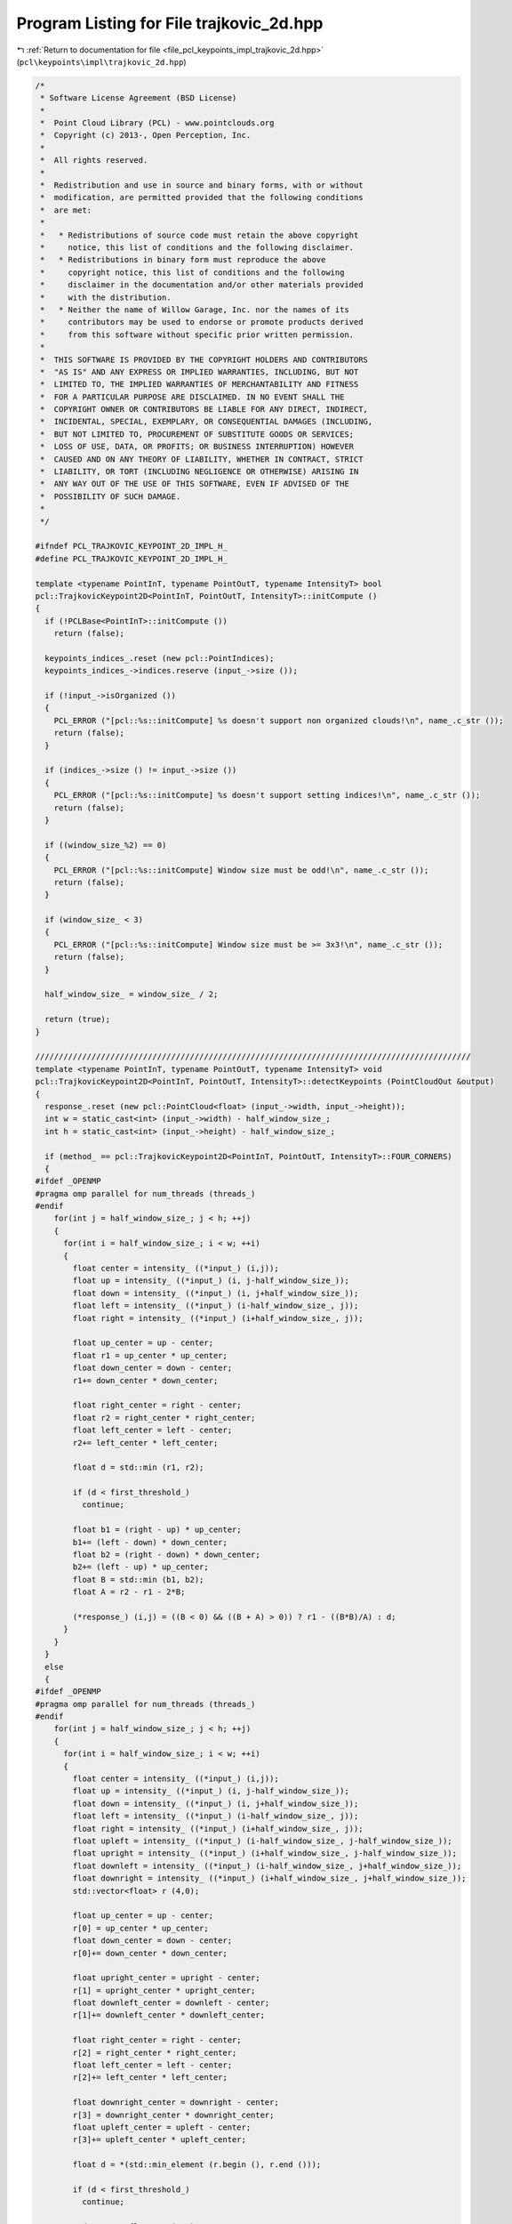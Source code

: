 
.. _program_listing_file_pcl_keypoints_impl_trajkovic_2d.hpp:

Program Listing for File trajkovic_2d.hpp
=========================================

|exhale_lsh| :ref:`Return to documentation for file <file_pcl_keypoints_impl_trajkovic_2d.hpp>` (``pcl\keypoints\impl\trajkovic_2d.hpp``)

.. |exhale_lsh| unicode:: U+021B0 .. UPWARDS ARROW WITH TIP LEFTWARDS

.. code-block:: cpp

   /*
    * Software License Agreement (BSD License)
    *
    *  Point Cloud Library (PCL) - www.pointclouds.org
    *  Copyright (c) 2013-, Open Perception, Inc.
    *
    *  All rights reserved.
    *
    *  Redistribution and use in source and binary forms, with or without
    *  modification, are permitted provided that the following conditions
    *  are met:
    *
    *   * Redistributions of source code must retain the above copyright
    *     notice, this list of conditions and the following disclaimer.
    *   * Redistributions in binary form must reproduce the above
    *     copyright notice, this list of conditions and the following
    *     disclaimer in the documentation and/or other materials provided
    *     with the distribution.
    *   * Neither the name of Willow Garage, Inc. nor the names of its
    *     contributors may be used to endorse or promote products derived
    *     from this software without specific prior written permission.
    *
    *  THIS SOFTWARE IS PROVIDED BY THE COPYRIGHT HOLDERS AND CONTRIBUTORS
    *  "AS IS" AND ANY EXPRESS OR IMPLIED WARRANTIES, INCLUDING, BUT NOT
    *  LIMITED TO, THE IMPLIED WARRANTIES OF MERCHANTABILITY AND FITNESS
    *  FOR A PARTICULAR PURPOSE ARE DISCLAIMED. IN NO EVENT SHALL THE
    *  COPYRIGHT OWNER OR CONTRIBUTORS BE LIABLE FOR ANY DIRECT, INDIRECT,
    *  INCIDENTAL, SPECIAL, EXEMPLARY, OR CONSEQUENTIAL DAMAGES (INCLUDING,
    *  BUT NOT LIMITED TO, PROCUREMENT OF SUBSTITUTE GOODS OR SERVICES;
    *  LOSS OF USE, DATA, OR PROFITS; OR BUSINESS INTERRUPTION) HOWEVER
    *  CAUSED AND ON ANY THEORY OF LIABILITY, WHETHER IN CONTRACT, STRICT
    *  LIABILITY, OR TORT (INCLUDING NEGLIGENCE OR OTHERWISE) ARISING IN
    *  ANY WAY OUT OF THE USE OF THIS SOFTWARE, EVEN IF ADVISED OF THE
    *  POSSIBILITY OF SUCH DAMAGE.
    *
    */
   
   #ifndef PCL_TRAJKOVIC_KEYPOINT_2D_IMPL_H_
   #define PCL_TRAJKOVIC_KEYPOINT_2D_IMPL_H_
   
   template <typename PointInT, typename PointOutT, typename IntensityT> bool
   pcl::TrajkovicKeypoint2D<PointInT, PointOutT, IntensityT>::initCompute ()
   {
     if (!PCLBase<PointInT>::initCompute ())
       return (false);
   
     keypoints_indices_.reset (new pcl::PointIndices);
     keypoints_indices_->indices.reserve (input_->size ());
   
     if (!input_->isOrganized ())
     {
       PCL_ERROR ("[pcl::%s::initCompute] %s doesn't support non organized clouds!\n", name_.c_str ());
       return (false);
     }
   
     if (indices_->size () != input_->size ())
     {
       PCL_ERROR ("[pcl::%s::initCompute] %s doesn't support setting indices!\n", name_.c_str ());
       return (false);
     }
   
     if ((window_size_%2) == 0)
     {
       PCL_ERROR ("[pcl::%s::initCompute] Window size must be odd!\n", name_.c_str ());
       return (false);
     }
   
     if (window_size_ < 3)
     {
       PCL_ERROR ("[pcl::%s::initCompute] Window size must be >= 3x3!\n", name_.c_str ());
       return (false);
     }
   
     half_window_size_ = window_size_ / 2;
   
     return (true);
   }
   
   /////////////////////////////////////////////////////////////////////////////////////////////
   template <typename PointInT, typename PointOutT, typename IntensityT> void
   pcl::TrajkovicKeypoint2D<PointInT, PointOutT, IntensityT>::detectKeypoints (PointCloudOut &output)
   {
     response_.reset (new pcl::PointCloud<float> (input_->width, input_->height));
     int w = static_cast<int> (input_->width) - half_window_size_;
     int h = static_cast<int> (input_->height) - half_window_size_;
   
     if (method_ == pcl::TrajkovicKeypoint2D<PointInT, PointOutT, IntensityT>::FOUR_CORNERS)
     {
   #ifdef _OPENMP
   #pragma omp parallel for num_threads (threads_)
   #endif
       for(int j = half_window_size_; j < h; ++j)
       {
         for(int i = half_window_size_; i < w; ++i)
         {
           float center = intensity_ ((*input_) (i,j));
           float up = intensity_ ((*input_) (i, j-half_window_size_));
           float down = intensity_ ((*input_) (i, j+half_window_size_));
           float left = intensity_ ((*input_) (i-half_window_size_, j));
           float right = intensity_ ((*input_) (i+half_window_size_, j));
   
           float up_center = up - center;
           float r1 = up_center * up_center;
           float down_center = down - center;
           r1+= down_center * down_center;
   
           float right_center = right - center;
           float r2 = right_center * right_center;
           float left_center = left - center;
           r2+= left_center * left_center;
   
           float d = std::min (r1, r2);
   
           if (d < first_threshold_)
             continue;
   
           float b1 = (right - up) * up_center;
           b1+= (left - down) * down_center;
           float b2 = (right - down) * down_center;
           b2+= (left - up) * up_center;
           float B = std::min (b1, b2);
           float A = r2 - r1 - 2*B;
   
           (*response_) (i,j) = ((B < 0) && ((B + A) > 0)) ? r1 - ((B*B)/A) : d;
         }
       }
     }
     else
     {
   #ifdef _OPENMP
   #pragma omp parallel for num_threads (threads_)
   #endif
       for(int j = half_window_size_; j < h; ++j)
       {
         for(int i = half_window_size_; i < w; ++i)
         {
           float center = intensity_ ((*input_) (i,j));
           float up = intensity_ ((*input_) (i, j-half_window_size_));
           float down = intensity_ ((*input_) (i, j+half_window_size_));
           float left = intensity_ ((*input_) (i-half_window_size_, j));
           float right = intensity_ ((*input_) (i+half_window_size_, j));
           float upleft = intensity_ ((*input_) (i-half_window_size_, j-half_window_size_));
           float upright = intensity_ ((*input_) (i+half_window_size_, j-half_window_size_));
           float downleft = intensity_ ((*input_) (i-half_window_size_, j+half_window_size_));
           float downright = intensity_ ((*input_) (i+half_window_size_, j+half_window_size_));
           std::vector<float> r (4,0);
   
           float up_center = up - center;
           r[0] = up_center * up_center;
           float down_center = down - center;
           r[0]+= down_center * down_center;
   
           float upright_center = upright - center;
           r[1] = upright_center * upright_center;
           float downleft_center = downleft - center;
           r[1]+= downleft_center * downleft_center;
   
           float right_center = right - center;
           r[2] = right_center * right_center;
           float left_center = left - center;
           r[2]+= left_center * left_center;
   
           float downright_center = downright - center;
           r[3] = downright_center * downright_center;
           float upleft_center = upleft - center;
           r[3]+= upleft_center * upleft_center;
   
           float d = *(std::min_element (r.begin (), r.end ()));
   
           if (d < first_threshold_)
             continue;
   
           std::vector<float> B (4,0);
           std::vector<float> A (4,0);
           std::vector<float> sumAB (4,0);
           B[0] = (upright - up) * up_center;
           B[0]+= (downleft - down) * down_center;
           B[1] = (right - upright) * upright_center;
           B[1]+= (left - downleft) * downleft_center;
           B[2] = (downright - right) * downright_center;
           B[2]+= (upleft - left) * upleft_center;
           B[3] = (down - downright) * downright_center;
           B[3]+= (up - upleft) * upleft_center;
           A[0] = r[1] - r[0] - B[0] - B[0];
           A[1] = r[2] - r[1] - B[1] - B[1];
           A[2] = r[3] - r[2] - B[2] - B[2];
           A[3] = r[0] - r[3] - B[3] - B[3];
           sumAB[0] = A[0] + B[0];
           sumAB[1] = A[1] + B[1];
           sumAB[2] = A[2] + B[2];
           sumAB[3] = A[3] + B[3];
           if ((*std::max_element (B.begin (), B.end ()) < 0) &&
               (*std::min_element (sumAB.begin (), sumAB.end ()) > 0))
           {
             std::vector<float> D (4,0);
             D[0] = B[0] * B[0] / A[0];
             D[1] = B[1] * B[1] / A[1];
             D[2] = B[2] * B[2] / A[2];
             D[3] = B[3] * B[3] / A[3];
             (*response_) (i,j) = *(std::min (D.begin (), D.end ()));
           }
           else
             (*response_) (i,j) = d;
         }
       }
     }
   
     // Non maximas suppression
     std::vector<int> indices = *indices_;
     std::sort (indices.begin (), indices.end (),
                boost::bind (&TrajkovicKeypoint2D::greaterCornernessAtIndices, this, _1, _2));
   
     output.clear ();
     output.reserve (input_->size ());
   
     std::vector<bool> occupency_map (indices.size (), false);
     const int width (input_->width);
     const int height (input_->height);
   
   #ifdef _OPENMP
   #pragma omp parallel for shared (output) num_threads (threads_)
   #endif
     for (size_t i = 0; i < indices.size (); ++i)
     {
       int idx = indices[i];
       if ((response_->points[idx] < second_threshold_) || occupency_map[idx])
         continue;
   
       PointOutT p;
       p.getVector3fMap () = input_->points[idx].getVector3fMap ();
       p.intensity = response_->points [idx];
   
   #ifdef _OPENMP
   #pragma omp critical
   #endif
       {
         output.push_back (p);
         keypoints_indices_->indices.push_back (idx);
       }
   
       const int x = idx % width;
       const int y = idx / width;
       const int u_end = std::min (width, x + half_window_size_);
       const int v_end = std::min (height, y + half_window_size_);
       for(int v = std::max (0, y - half_window_size_); v < v_end; ++v)
         for(int u = std::max (0, x - half_window_size_); u < u_end; ++u)
           occupency_map[v*width + u] = true;
     }
   
     output.height = 1;
     output.width = static_cast<uint32_t> (output.size());
     // we don not change the denseness
     output.is_dense = input_->is_dense;
   }
   
   #define PCL_INSTANTIATE_TrajkovicKeypoint2D(T,U,I) template class PCL_EXPORTS pcl::TrajkovicKeypoint2D<T,U,I>;
   #endif
